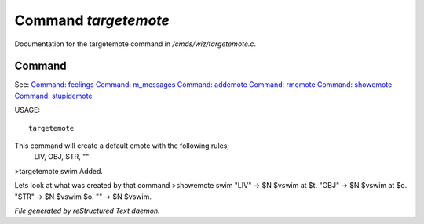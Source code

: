 **********************
Command *targetemote*
**********************

Documentation for the targetemote command in */cmds/wiz/targetemote.c*.

Command
=======

See: `Command: feelings <feelings.html>`_ `Command: m_messages <m_messages.html>`_ `Command: addemote <addemote.html>`_ `Command: rmemote <rmemote.html>`_ `Command: showemote <showemote.html>`_ `Command: stupidemote <stupidemote.html>`_ 

USAGE::

	 targetemote

This command will create a default emote with the following rules;
   LIV, OBJ, STR, ""

>targetemote swim
Added.

Lets look at what was created by that command
>showemote swim
"LIV" -> $N $vswim at $t.
"OBJ" -> $N $vswim at $o.
"STR" -> $N $vswim $o.
"" -> $N $vswim.



*File generated by reStructured Text daemon.*
